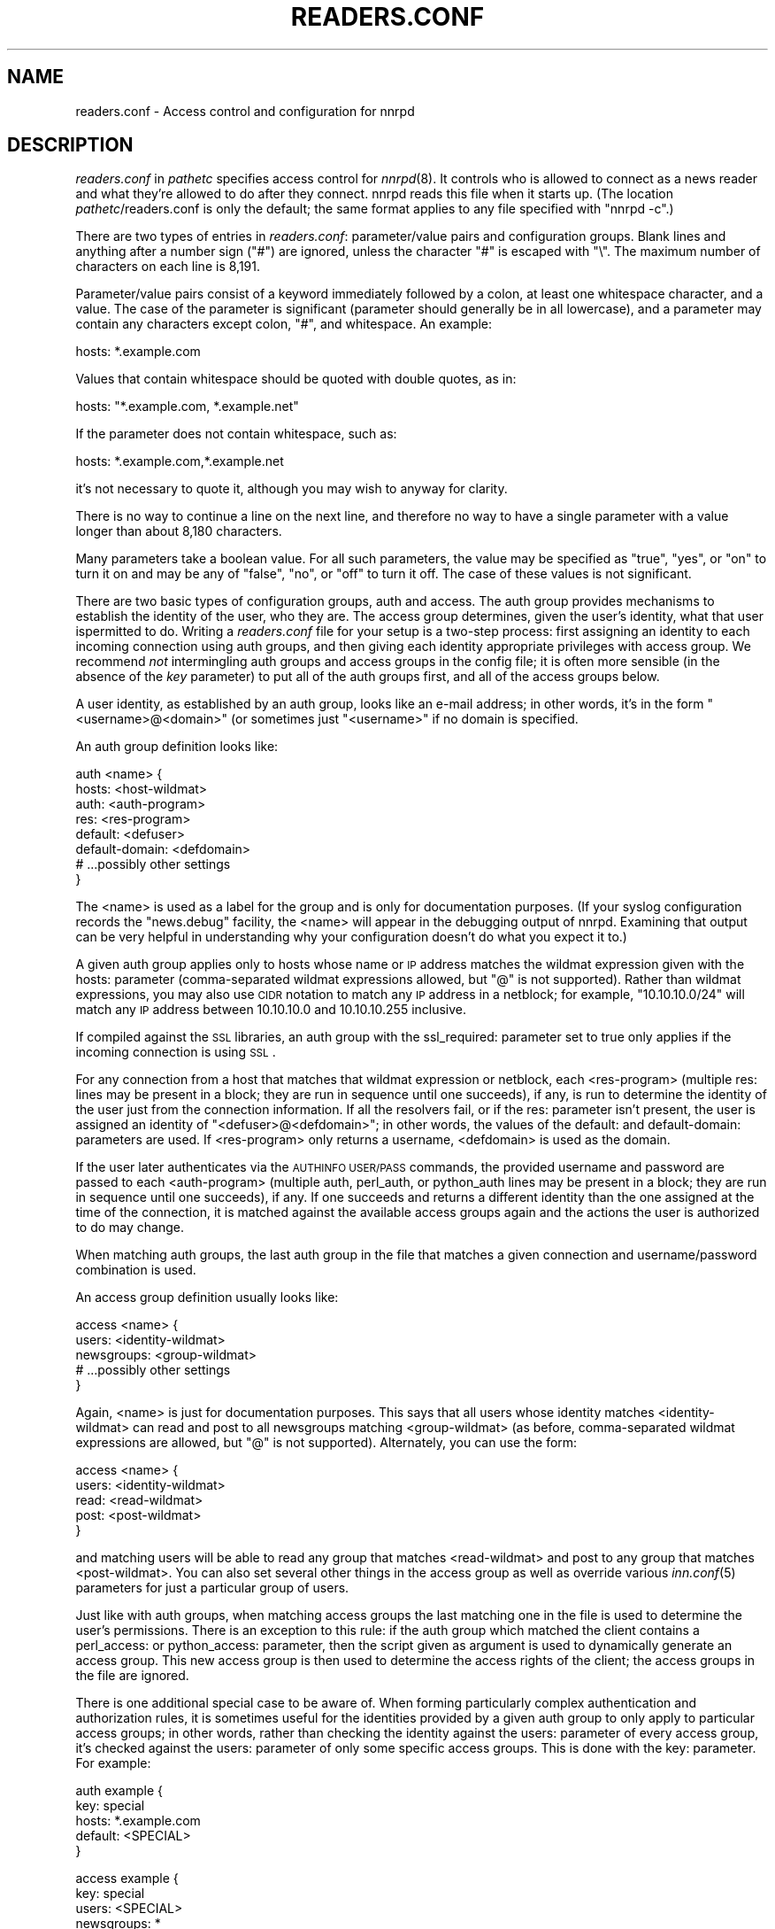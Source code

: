 .\" Automatically generated by Pod::Man v1.34, Pod::Parser v1.13
.\"
.\" Standard preamble:
.\" ========================================================================
.de Sh \" Subsection heading
.br
.if t .Sp
.ne 5
.PP
\fB\\$1\fR
.PP
..
.de Sp \" Vertical space (when we can't use .PP)
.if t .sp .5v
.if n .sp
..
.de Vb \" Begin verbatim text
.ft CW
.nf
.ne \\$1
..
.de Ve \" End verbatim text
.ft R
.fi
..
.\" Set up some character translations and predefined strings.  \*(-- will
.\" give an unbreakable dash, \*(PI will give pi, \*(L" will give a left
.\" double quote, and \*(R" will give a right double quote.  | will give a
.\" real vertical bar.  \*(C+ will give a nicer C++.  Capital omega is used to
.\" do unbreakable dashes and therefore won't be available.  \*(C` and \*(C'
.\" expand to `' in nroff, nothing in troff, for use with C<>.
.tr \(*W-|\(bv\*(Tr
.ds C+ C\v'-.1v'\h'-1p'\s-2+\h'-1p'+\s0\v'.1v'\h'-1p'
.ie n \{\
.    ds -- \(*W-
.    ds PI pi
.    if (\n(.H=4u)&(1m=24u) .ds -- \(*W\h'-12u'\(*W\h'-12u'-\" diablo 10 pitch
.    if (\n(.H=4u)&(1m=20u) .ds -- \(*W\h'-12u'\(*W\h'-8u'-\"  diablo 12 pitch
.    ds L" ""
.    ds R" ""
.    ds C` ""
.    ds C' ""
'br\}
.el\{\
.    ds -- \|\(em\|
.    ds PI \(*p
.    ds L" ``
.    ds R" ''
'br\}
.\"
.\" If the F register is turned on, we'll generate index entries on stderr for
.\" titles (.TH), headers (.SH), subsections (.Sh), items (.Ip), and index
.\" entries marked with X<> in POD.  Of course, you'll have to process the
.\" output yourself in some meaningful fashion.
.if \nF \{\
.    de IX
.    tm Index:\\$1\t\\n%\t"\\$2"
..
.    nr % 0
.    rr F
.\}
.\"
.\" For nroff, turn off justification.  Always turn off hyphenation; it makes
.\" way too many mistakes in technical documents.
.hy 0
.if n .na
.\"
.\" Accent mark definitions (@(#)ms.acc 1.5 88/02/08 SMI; from UCB 4.2).
.\" Fear.  Run.  Save yourself.  No user-serviceable parts.
.    \" fudge factors for nroff and troff
.if n \{\
.    ds #H 0
.    ds #V .8m
.    ds #F .3m
.    ds #[ \f1
.    ds #] \fP
.\}
.if t \{\
.    ds #H ((1u-(\\\\n(.fu%2u))*.13m)
.    ds #V .6m
.    ds #F 0
.    ds #[ \&
.    ds #] \&
.\}
.    \" simple accents for nroff and troff
.if n \{\
.    ds ' \&
.    ds ` \&
.    ds ^ \&
.    ds , \&
.    ds ~ ~
.    ds /
.\}
.if t \{\
.    ds ' \\k:\h'-(\\n(.wu*8/10-\*(#H)'\'\h"|\\n:u"
.    ds ` \\k:\h'-(\\n(.wu*8/10-\*(#H)'\`\h'|\\n:u'
.    ds ^ \\k:\h'-(\\n(.wu*10/11-\*(#H)'^\h'|\\n:u'
.    ds , \\k:\h'-(\\n(.wu*8/10)',\h'|\\n:u'
.    ds ~ \\k:\h'-(\\n(.wu-\*(#H-.1m)'~\h'|\\n:u'
.    ds / \\k:\h'-(\\n(.wu*8/10-\*(#H)'\z\(sl\h'|\\n:u'
.\}
.    \" troff and (daisy-wheel) nroff accents
.ds : \\k:\h'-(\\n(.wu*8/10-\*(#H+.1m+\*(#F)'\v'-\*(#V'\z.\h'.2m+\*(#F'.\h'|\\n:u'\v'\*(#V'
.ds 8 \h'\*(#H'\(*b\h'-\*(#H'
.ds o \\k:\h'-(\\n(.wu+\w'\(de'u-\*(#H)/2u'\v'-.3n'\*(#[\z\(de\v'.3n'\h'|\\n:u'\*(#]
.ds d- \h'\*(#H'\(pd\h'-\w'~'u'\v'-.25m'\f2\(hy\fP\v'.25m'\h'-\*(#H'
.ds D- D\\k:\h'-\w'D'u'\v'-.11m'\z\(hy\v'.11m'\h'|\\n:u'
.ds th \*(#[\v'.3m'\s+1I\s-1\v'-.3m'\h'-(\w'I'u*2/3)'\s-1o\s+1\*(#]
.ds Th \*(#[\s+2I\s-2\h'-\w'I'u*3/5'\v'-.3m'o\v'.3m'\*(#]
.ds ae a\h'-(\w'a'u*4/10)'e
.ds Ae A\h'-(\w'A'u*4/10)'E
.    \" corrections for vroff
.if v .ds ~ \\k:\h'-(\\n(.wu*9/10-\*(#H)'\s-2\u~\d\s+2\h'|\\n:u'
.if v .ds ^ \\k:\h'-(\\n(.wu*10/11-\*(#H)'\v'-.4m'^\v'.4m'\h'|\\n:u'
.    \" for low resolution devices (crt and lpr)
.if \n(.H>23 .if \n(.V>19 \
\{\
.    ds : e
.    ds 8 ss
.    ds o a
.    ds d- d\h'-1'\(ga
.    ds D- D\h'-1'\(hy
.    ds th \o'bp'
.    ds Th \o'LP'
.    ds ae ae
.    ds Ae AE
.\}
.rm #[ #] #H #V #F C
.\" ========================================================================
.\"
.IX Title "READERS.CONF 5"
.TH READERS.CONF 5 "2003-02-03" "INN 2.4.0" "InterNetNews Documentation"
.SH "NAME"
readers.conf \- Access control and configuration for nnrpd
.SH "DESCRIPTION"
.IX Header "DESCRIPTION"
\&\fIreaders.conf\fR in \fIpathetc\fR specifies access control for \fInnrpd\fR\|(8).  It
controls who is allowed to connect as a news reader and what they're
allowed to do after they connect.  nnrpd reads this file when it starts
up.  (The location \fIpathetc\fR/readers.conf is only the default; the same
format applies to any file specified with \f(CW\*(C`nnrpd \-c\*(C'\fR.)
.PP
There are two types of entries in \fIreaders.conf\fR:  parameter/value pairs
and configuration groups.  Blank lines and anything after a number sign
(\f(CW\*(C`#\*(C'\fR) are ignored, unless the character \f(CW\*(C`#\*(C'\fR is escaped with \f(CW\*(C`\e\*(C'\fR.  The
maximum number of characters on each line is 8,191.
.PP
Parameter/value pairs consist of a keyword immediately followed by a
colon, at least one whitespace character, and a value.  The case of the
parameter is significant (parameter should generally be in all lowercase),
and a parameter may contain any characters except colon, \f(CW\*(C`#\*(C'\fR, and
whitespace.  An example:
.PP
.Vb 1
\&    hosts: *.example.com
.Ve
.PP
Values that contain whitespace should be quoted with double quotes, as in:
.PP
.Vb 1
\&    hosts: "*.example.com, *.example.net"
.Ve
.PP
If the parameter does not contain whitespace, such as:
.PP
.Vb 1
\&    hosts: *.example.com,*.example.net
.Ve
.PP
it's not necessary to quote it, although you may wish to anyway for
clarity.
.PP
There is no way to continue a line on the next line, and therefore no way
to have a single parameter with a value longer than about 8,180
characters.
.PP
Many parameters take a boolean value.  For all such parameters, the value
may be specified as \f(CW\*(C`true\*(C'\fR, \f(CW\*(C`yes\*(C'\fR, or \f(CW\*(C`on\*(C'\fR to turn it on and may be any
of \f(CW\*(C`false\*(C'\fR, \f(CW\*(C`no\*(C'\fR, or \f(CW\*(C`off\*(C'\fR to turn it off.  The case of these values is
not significant.
.PP
There are two basic types of configuration groups, auth and access.  The
auth group provides mechanisms to establish the identity of the user, who
they are.  The access group determines, given the user's identity, what
that user ispermitted to do.  Writing a \fIreaders.conf\fR file for your
setup is a two-step process:  first assigning an identity to each
incoming connection using auth groups, and then giving each identity
appropriate privileges with access group.  We recommend \fInot\fR
intermingling auth groups and access groups in the config file; it is
often more sensible (in the absence of the \fIkey\fR parameter) to put all
of the auth groups first, and all of the access groups below.
.PP
A user identity, as established by an auth group, looks like an e\-mail
address; in other words, it's in the form \*(L"<username>@<domain>\*(R" (or
sometimes just \*(L"<username>\*(R" if no domain is specified.
.PP
An auth group definition looks like:
.PP
.Vb 8
\&    auth <name> {
\&        hosts: <host-wildmat>
\&        auth: <auth-program>
\&        res: <res-program>
\&        default: <defuser>
\&        default-domain: <defdomain>
\&        # ...possibly other settings
\&    }
.Ve
.PP
The <name> is used as a label for the group and is only for documentation
purposes.  (If your syslog configuration records the \f(CW\*(C`news.debug\*(C'\fR
facility, the <name> will appear in the debugging output of nnrpd.
Examining that output can be very helpful in understanding why your
configuration doesn't do what you expect it to.)
.PP
A given auth group applies only to hosts whose name or \s-1IP\s0 address matches
the wildmat expression given with the hosts: parameter (comma\-separated
wildmat expressions allowed, but \f(CW\*(C`@\*(C'\fR is not supported).  Rather than
wildmat expressions, you may also use \s-1CIDR\s0 notation to match any \s-1IP\s0
address in a netblock; for example, \*(L"10.10.10.0/24\*(R" will match any \s-1IP\s0
address between 10.10.10.0 and 10.10.10.255 inclusive.
.PP
If compiled against the \s-1SSL\s0 libraries, an auth group with the
ssl_required: parameter set to true only applies if the incoming
connection is using \s-1SSL\s0.
.PP
For any connection from a host that matches that wildmat expression or
netblock, each <res\-program> (multiple res: lines may be present in a
block; they are run in sequence until one succeeds), if any, is run to
determine the identity of the user just from the connection information.
If all the resolvers fail, or if the res: parameter isn't present, the
user is assigned an identity of \*(L"<defuser>@<defdomain>\*(R"; in other words,
the values of the default: and default\-domain: parameters are used.  If
<res\-program> only returns a username, <defdomain> is used as the
domain.
.PP
If the user later authenticates via the \s-1AUTHINFO\s0 \s-1USER/PASS\s0 commands,
the provided username and password are passed to each <auth\-program>
(multiple auth, perl_auth, or python_auth lines may be present in a
block; they are run in sequence until one succeeds), if any.  If one
succeeds and returns a different identity than the one assigned at the
time of the connection, it is matched against the available access
groups again and the actions the user is authorized to do may change.
.PP
When matching auth groups, the last auth group in the file that matches a
given connection and username/password combination is used.
.PP
An access group definition usually looks like:
.PP
.Vb 5
\&    access <name> {
\&        users: <identity-wildmat>
\&        newsgroups: <group-wildmat>
\&        # ...possibly other settings
\&    }
.Ve
.PP
Again, <name> is just for documentation purposes.  This says that all
users whose identity matches <identity\-wildmat> can read and post to all
newsgroups matching <group\-wildmat> (as before, comma-separated wildmat
expressions are allowed, but \f(CW\*(C`@\*(C'\fR is not supported).  Alternately, you can
use the form:
.PP
.Vb 5
\&    access <name> {
\&        users: <identity-wildmat>
\&        read: <read-wildmat>
\&        post: <post-wildmat>
\&    }
.Ve
.PP
and matching users will be able to read any group that matches
<read\-wildmat> and post to any group that matches <post\-wildmat>.  You can
also set several other things in the access group as well as override
various \fIinn.conf\fR\|(5) parameters for just a particular group of users.
.PP
Just like with auth groups, when matching access groups the last matching
one in the file is used to determine the user's permissions.  There is
an exception to this rule: if the auth group which matched the client
contains a perl_access: or python_access: parameter, then the script
given as argument is used to dynamically generate an access group.
This new access group is then used to determine the access rights of
the client; the access groups in the file are ignored.
.PP
There is one additional special case to be aware of.  When forming
particularly complex authentication and authorization rules, it is
sometimes useful for the identities provided by a given auth group to only
apply to particular access groups; in other words, rather than checking
the identity against the users: parameter of every access group, it's
checked against the users: parameter of only some specific access groups.
This is done with the key: parameter.  For example:
.PP
.Vb 5
\&    auth example {
\&        key: special
\&        hosts: *.example.com
\&        default: <SPECIAL>
\&    }
.Ve
.PP
.Vb 5
\&    access example {
\&        key: special
\&        users: <SPECIAL>
\&        newsgroups: *
\&    }
.Ve
.PP
In this case, the two key: parameters bind this auth group with this
access group.  For any incoming connection matching \*(L"*.example.com\*(R"
(assuming there isn't any later auth group that also matches such hosts),
no access group that doesn't have \*(L"key: special\*(R" will even be considered.
Similarly, the above access group will only be checked if the user was
authenticated with an auth group containing \*(L"key: special\*(R".  This
mechanism normally isn't useful; there is almost always a better way to
achieve the same result.
.PP
Also note in the example that there's no default\-domain: parameter, which
means that no domain is appended to the default username and the identity
for such connections is just \*(L"<\s-1SPECIAL\s0>\*(R".  Note that some additional
add-ons to \s-1INN\s0 may prefer that authenticated identities always return a
full e\-mail address (including a domain), so you may want to set up your
system that way.
.PP
Below is the full list of allowable parameters for auth groups and access
groups, and after that are some examples that may make this somewhat
clearer.
.SH "AUTH GROUP PARAMETERS"
.IX Header "AUTH GROUP PARAMETERS"
.IP "\fBhosts:\fR" 4
.IX Item "hosts:"
A comma-separated list of remote hosts, wildmat patterns matching either
hostnames or \s-1IP\s0 addresses, or \s-1IP\s0 netblocks specified in \s-1CIDR\s0 notation.  If
a user connects from a host that doesn't match this parameter, this auth
group will not match the connection and is ignored.
.Sp
Note that if you have a large number of patterns that can't be merged into
broader patterns (such as a large number of individual systems scattered
around the net that should have access), the hosts: parameter may exceed
the maximum line length of 8,192 characters.  In that case, you'll need to
break that auth group into multiple auth groups, each with a portion of
the hosts listed in its hosts: parameter, and each assigning the same user
identity.
.Sp
All hosts match if this parameter is not given.
.IP "\fBlocaladdress:\fR" 4
.IX Item "localaddress:"
A comma-separated list of local host or address patterns with the same
syntax as the same as with the hosts: parameter.  If this parameter is
specified, its auth group will only match connections made to a matching
local interface.  (Obviously, this is only useful for servers with
multiple interfaces.)
.Sp
All local addresses match if this parameter is not given.
.IP "\fBres:\fR" 4
.IX Item "res:"
A simple command line for a user resolver (shell metacharacters are not
supported).  If a full path is not given, the program executed must be in
the \fIpathbin\fR/auth/resolv directory.  A resolver is an authentication
program which attempts to figure out the identity of the connecting user
using nothing but the connection information (in other words, the user
has not provided a username and password).  An examples of a resolver
would be a program that assigns an identity from an ident callback or
from the user's hostname.
.Sp
One auth group can have multiple res: parameters, and they will be tried
in the order they're listed.  The results of the first successful one
will be used.
.IP "\fBauth:\fR" 4
.IX Item "auth:"
A simple command line for a user authenticator (shell metacharacters are
not supported).  If a full path is not given, the program executed must be
located in the \fIpathbin\fR/auth/passwd directory.  An authenticator is a
program used to handle a user-supplied username and password, via a
mechanism such as \s-1AUTHINFO\s0 \s-1USER/PASS\s0.  Like with res:, one auth group
can have multiple auth: parameters; they will be tried in order and the
results of the first successful one will be used.  See also perl_auth:
below.
.IP "\fBperl_auth:\fR" 4
.IX Item "perl_auth:"
A path to a perl script for authentication.  The perl_auth: parameter
works exactly like auth:, except that it calls the named script using
the perl hook rather then an external program.  Multiple/mixed use of
the auth, perl_auth, and python_auth parameters is permitted within any
auth group; each line is tried in the order it appears.  perl_auth:
has more power than auth: in that it provides the authentication
program with additional information about the client and the ability
to return an error string and a username.  This parameter is only
valid if \s-1INN\s0 is compiled with Perl support (\fB\-\-with\-perl\fR passed to
configure).  More information may be found in \fIdoc/hook\-perl\fR.
.IP "\fBpython_auth:\fR" 4
.IX Item "python_auth:"
A python script for authentication.  The python_auth: parameter works
exactly like auth:, except that it calls the named script using the
python hook rather then an external program.  Multiple/mixed use of
the auth, perl_auth, and python_auth parameters is permitted within any
auth group; each line is tried in the order it appears.  python_auth:
has more power than auth: in that it provides the authentication
program with additional information about the client and the ability
to return an error string and a username.  This parameter is only
valid if \s-1INN\s0 is compiled with Python support (\fB\-\-with\-python\fR passed
to configure).  More information may be found in \fIdoc/hook\-python\fR.
.IP "\fBdefault:\fR" 4
.IX Item "default:"
The default username for connections matching this auth group.  This is
the username assigned to the user at connection time if all resolvers fail
or if there are no res: parameters.  Note that it can be either a bare
username, in which case default\-domain: (if present) is appended after
an \f(CW\*(C`@\*(C'\fR, or a full identity string containing an \f(CW\*(C`@\*(C'\fR, in which case it
will be used verbatim.
.IP "\fBdefault\-domain:\fR" 4
.IX Item "default-domain:"
The default domain string for this auth group.  If a user resolver or
authenticator doesn't provide a domain, or if the default username is used
and it doesn't contain a \f(CW\*(C`@\*(C'\fR, this domain is used to form the user
identity.  (Note that for a lot of setups, it's not really necessary for
user identities to be qualified with a domain name, in which case there's
no need to use this parameter.)
.IP "\fBkey:\fR" 4
.IX Item "key:"
If this parameter is present, any connection matching this auth group will
have its privileges determined only by the subset of access groups
containing a matching key parameter.
.IP "\fBrequire_ssl:\fR" 4
.IX Item "require_ssl:"
If set to true, an incoming connection only matches this auth group if
it is encrypted using \s-1SSL\s0.  This parameter is only valid if \s-1INN\s0 is
compiled with \s-1SSL\s0 support (\fB\-\-with\-openssl\fR passed to configure).
.IP "\fBperl_access:\fR" 4
.IX Item "perl_access:"
A path to a perl script for dynamically generating an access group.  If
an auth group matches successfully and contains a perl_access parameter,
then the argument perl script will be used to create an access group.
This group will then determine the access rights of the client,
overriding any access groups in \fIreaders.conf\fR.  If and only if a
sucessful auth group contains the perl_access parameter, \fIreaders.conf\fR
access groups are ignored and the client's rights are instead determined
dynamically.  This parameter is only valid if \s-1INN\s0 is compiled with Perl
support (\fB\-\-with\-perl\fR passed to configure).  More information may be
found in the file \fIdoc/hook\-perl\fR.
.IP "\fBpython_access:\fR" 4
.IX Item "python_access:"
A python script for dynamically generating an access group.  If
an auth group matches successfully and contains a python_access parameter,
then the argument script will be used to create an access group.
This group will then determine the access rights of the client,
overriding any access groups in \fIreaders.conf\fR.  If and only if a
successful auth group contains the python_access parameter, \fIreaders.conf\fR
access groups are ignored and the client's rights are instead determined
dynamically.  This parameter is only valid if \s-1INN\s0 is compiled with Python
support (\fB\-\-with\-python\fR passed to configure).  More information may be
found in the file \fIdoc/hook\-python\fR.
.IP "\fBpython_dynamic:\fR" 4
.IX Item "python_dynamic:"
A python script for applying access control dynamically on a per
newsgroup basis.  If an auth group matches successfully and contains a
python_dynamic parameter, then the argument script will be used to
determine the clients rights each time the user attempts to view a
newsgroup, or read or post an article.  Access rights as determined by
python_dynamic override the values of access group parameters such as
newsgroups, read, and post.  This parameter is only valid if \s-1INN\s0 is
compiled with Python support (\fB\-\-with\-python\fR passed to configure).
More information may be found in the file \fIdoc/hook\-python\fR.
.SH "ACCESS GROUP PARAMETERS"
.IX Header "ACCESS GROUP PARAMETERS"
.IP "\fBusers:\fR" 4
.IX Item "users:"
The privileges given by this access group apply to any user identity which
matches this comma-separated list of wildmat patterns.  If this parameter
isn't given, the access group applies to all users (and is essentially
equivalent to \f(CW\*(C`users: *\*(C'\fR).
.IP "\fBnewsgroups:\fR" 4
.IX Item "newsgroups:"
Users that match this access group are allowed to read and post to all
newsgroups matching this comma-separated list of wildmat patterns.  The
empty string is equivalent to \f(CW\*(C`newsgroups: *\*(C'\fR; if this parameter is
missing, the connection will be rejected (unless read: and/or post: are
used instead, see below).
.IP "\fBread:\fR" 4
.IX Item "read:"
Like the newsgroups: parameter, but the client is only given permission to
read the matching newsgroups.  This parameter is often used with post:
(below) to specify some read-only groups; it cannot be used in the same
access group with a newsgroups: parameter.  (If read: is used and post:
is missing, the client will have only read-only access.)
.IP "\fBpost:\fR" 4
.IX Item "post:"
Like the newsgroups: parameter, but the client is only given permission to
post to the matching newsgroups.  This parameter is often used with read:
(above) to define the patterns for reading and posting separately (usually
to give the user permission to read more newsgroups than they're permitted
to post to).  It cannot be used in the same access group with a
newsgroups: parameter.
.IP "\fBaccess:\fR" 4
.IX Item "access:"
A set of letters specifying the permissions granted to the client.  The
letters are chosen from the following set:
.RS 4
.IP "R" 3
.IX Item "R"
The client may read articles.
.IP "P" 3
.IX Item "P"
The client may post articles.
.IP "I" 3
.IX Item "I"
The client may inject articles with \s-1IHAVE\s0.  Note that in order to
inject articles with the \s-1IHAVE\s0 the user must also have \s-1POST\s0 permission
(the \f(CW\*(C`P\*(C'\fR option).
.IP "A" 3
.IX Item "A"
The client may post articles with Approved: headers (in other words, may
approve articles for moderated newsgroups).  By default, this is not
allowed.
.IP "N" 3
.IX Item "N"
The client may use the \s-1NEWNEWS\s0 command, overriding the global setting.
.IP "L" 3
.IX Item "L"
The client may post to newsgroups that are set to disallow local posting
(mode \f(CW\*(C`n\*(C'\fR in the \fIactive\fR\|(5) file).
.RE
.RS 4
.Sp
Note that if this parameter is given, \fIallownewnews\fR in \fIinn.conf\fR is
ignored for connections matching this access group and the ability of the
client to use \s-1NEWNEWS\s0 is entirely determined by the presence of \f(CW\*(C`N\*(C'\fR in
the access string.  If you want to support \s-1NEWNEWS\s0, make sure to include
\&\f(CW\*(C`N\*(C'\fR in the access string when you use this parameter.
.Sp
Note that if this parameter is given and \f(CW\*(C`R\*(C'\fR isn't present in the access
string, the client cannot read regardless of newsgroups: or read:
parameters.  Similarly, if this parameter is given and \f(CW\*(C`P\*(C'\fR isn't present,
the client cannot post.  This use of access: is deprecated and confusing;
it's strongly recommended that if the access: parameter is used, \f(CW\*(C`R\*(C'\fR and
\&\f(CW\*(C`P\*(C'\fR always be included in the access string and newsgroups:, read:, and
post: be used to control access.  (To grant read access but no posting
access, one can have just a read: parameter and no post: parameter.)
.RE
.IP "\fBkey:\fR" 4
.IX Item "key:"
If this parameter is present, this access group is only considered when
finding privileges for users matching auth groups with this same key:
parameter.
.IP "\fBreject_with:\fR" 4
.IX Item "reject_with:"
If this parameter is present, a client matching this block will be
disconnected with a \*(L"Permission denied\*(R" message containing the contents
(a \*(L"reason\*(R" string) of this parameter.  Some newsreaders will then
display the reason to the user.
.IP "\fBmax_rate:\fR" 4
.IX Item "max_rate:"
If this parameter is present (and nonzero) it is used for nnrpd's 
rate-limiting code.  The client will only be able to download at this 
speed (in bytes/second).  Note that if \s-1SSL\s0 is being used, limiting
is applied to the pre-encryption datastream.
.IP "\fBlocaltime:\fR" 4
.IX Item "localtime:"
If a Date: header is not included in a posted article, \fInnrpd\fR\|(8) normally
adds a new Date: header in \s-1UTC\s0.  If this is set to true, the Date: header
will be formatted in local time instead.  This is a boolean value and the
default is false.
.IP "\fBnewsmaster:\fR" 4
.IX Item "newsmaster:"
Used as the contact address in the help message returned by \fInnrpd\fR\|(8), if
the virtualhost: parameter is set to true.
.IP "\fBstrippath:\fR" 4
.IX Item "strippath:"
If set to true, any Path: header provided by a user in a post is stripped
rather than used as the beginning of the Path: header of the article.
This is a boolean value and the default is false.
.IP "\fBperlfilter:\fR" 4
.IX Item "perlfilter:"
If set to false, posts made by these users do not pass through the Perl
filter even if it is otherwise enabled.  This is a boolean value and the
default is true.
.IP "\fBpythonfilter:\fR" 4
.IX Item "pythonfilter:"
If set to false, posts made by these users do not pass through the Python
filter even if it is otherwise enabled.  This is a boolean value and the
default is true.
.IP "\fBvirtualhost:\fR" 4
.IX Item "virtualhost:"
If set to true, \fInnrpd\fR\|(8) will behave as if it's running on a server with a
different name.  This may affect Path:, Message\-ID:, and X\-Trace: headers
of posted articles, as well as the apparent Path: and Xref: headers of all
articles read by the client.  Either pathhost: or domain: must be present
in the same access group if this parameter is set to true.  \fInnrpd\fR\|(8) will
act as if the server name is the value of pathhost:, or domain: if
pathhost: isn't set or is set to the same value as in \fIinn.conf\fR.  One of
these parameters must be set to something different than that set in
\&\fIinn.conf\fR.
.PP
In addition, all of the following parameters are valid in access groups
and override the global setting in \fIinn.conf\fR.  See \fIinn.conf\fR\|(5) for the
descriptions of these parameters:  addnntppostingdate, addnntppostinghost,
backoff_auth, backoff_db, backoff_k, backoff_postfast, backoff_postslow,
backoff_trigger, checkincludedtext, clienttimeout, complaints, domain,
fromhost, localmaxartsize, moderatormailer, nnrpdauthsender,
nnrpdcheckart, nnrpdoverstats, nnrpdposthost, nnrpdpostport, organization,
pathhost, readertrack, spoolfirst, and strippostcc.
.SH "SUMMARY"
.IX Header "SUMMARY"
Here's a basic summary of what happens when a client connects:
.IP "\(bu" 2
All auth groups are scanned and the ones that don't match the client
(due to hosts:, localaddress:, ssl_required:, etc) are eliminated.
.IP "\(bu" 2
The remaining auth groups are scanned from the last to the first, and an
attempt is made to apply it to the current connection.  This means running
res: programs, if any, and otherwise applying default:.  The first auth
group (starting from the bottom) to return a valid user is kept as the
active auth group.
.IP "\(bu" 2
If no auth groups yield a valid user (none have default: parameters or
successful res: programs) but some of the auth groups have auth: lines
(indicating a possibility that the user can authenticate and then obtain
permissions), the connection is considered to have no valid auth group
(which means that the access groups are ignored completely) but the
connection isn't closed.  Instead, 480 is returned for everything until
the user authenticates.
.IP "\(bu" 2
When the user authenticates, the auth groups are rescanned, and only the
matching ones which contain at least one auth, perl_auth, or
python_auth line are considered.  These auth groups are scanned from
the last to the first, running auth: programs and perl_auth: or
python_auth: scripts.  The first auth group (starting from the bottom)
to return a valid user is kept as the active auth group.
.IP "\(bu" 2
Regardless of how an auth group is established, as soon as one is, that
auth group is used to assign a user identity by taking the result of the
successful res, auth, perl_auth, or python_auth line (or the
default: if necessary), and appending the default-domain if
necessary.  (If the perl_access: or python_access: parameter is
present, see below.)
.IP "\(bu" 2
Finally, an access group is selected by scanning the access groups from
bottom up and finding the first match.  (If the established auth group
contained a perl_access: or python_access line, the dynamically
generated access group returned by the script is used instead.)
User permissions are granted based on the established access group.
.SH "EXAMPLES"
.IX Header "EXAMPLES"
Probably the simplest useful example of a complete \fIreaders.conf\fR,
this gives permissions to read and post to all groups to any connections
from the \*(L"example.com\*(R" domain, and no privileges for anyone connecting
elsewhere:
.PP
.Vb 4
\&    auth example.com {
\&        hosts: "*.example.com, example.com"
\&        default: <LOCAL>
\&    }
.Ve
.PP
.Vb 3
\&    access full {
\&        newsgroups: *
\&    }
.Ve
.PP
Note that the access realm has no users: key and therefore applies to any
user identity.  The only available auth realm only matches hosts in the
\&\*(L"example.com\*(R" domain, though, so any connections from other hosts will be
rejected immediately.
.PP
If you have some systems that should only have read-only access to the
server, you can modify the example above slightly by adding an additional
auth and access group:
.PP
.Vb 4
\&    auth lab {
\&        hosts: "*.lab.example.com"
\&        default: <LAB>
\&    }
.Ve
.PP
.Vb 4
\&    access lab {
\&        users: <LAB>
\&        read: *
\&    }
.Ve
.PP
If those are put in the file after the above example, they'll take
precedence (because they're later in the file) for any user coming from a
machine in the lab.example.com domain, everyone will only have read
access, not posting access.
.PP
Here's a similar example for a news server that accepts connections from
anywhere but requires the user to specify a username and password.  The
username and password are first checked against an external database of
usernames and passwords, and then against the system shadow password file:
.PP
.Vb 4
\&    auth all {
\&        auth: "ckpasswd -d /usr/local/news/db/newsusers"
\&        auth: "ckpasswd -s"
\&    }
.Ve
.PP
.Vb 4
\&    access full {
\&        users: *
\&        newsgroups: *
\&    }
.Ve
.PP
When the user first connects, there are no res: keys and no default, so
they don't receive any valid identity and the connection won't match any
access groups (even ones with \f(CW\*(C`users: *\*(C'\fR).  Such users receive nothing
but authentication-required responses from nnrpd until they authenticate.
.PP
If they then later authenticate, the username and password are checked
first by running \fBckpasswd\fR with the \fB\-d\fR option for an external dbm
file of encrypted passwords, and then with the \fB\-s\fR option to check the
shadow password database (note that this option may require ckpasswd to
be setgid to a shadow group, and there are security considerations; see
\&\fIckpasswd\fR\|(8) for details).  If both of those fail, the user will continue
to have no identity; otherwise, an identity will be assigned (usually
the supplied username, perhaps with a domain appended, although an
authenticator technically can provide a completely different username
for the identity), and the access group will match, giving full access.
.PP
It may be educational to consider how to combine the above examples;
general groups always go first.  The order of the auth groups actually
doesn't matter, since the \*(L"hosts: example.com\*(R" one only matches
connections before username/password is sent, and the \*(L"auth: ckpasswd\*(R"
one only matches after; order would matter if either group applied to
both cases.  The order of the access groups in this case does matter,
provided the newsgroups: lines differ; the access group with no users:
line needs to be first, with the \*(L"users: <\s-1LOCAL\s0>\*(R" group after.
.PP
Finally, here's a very complicated example.  This is for an organization
that has an internal hierarchy \*(L"example.*\*(R" only available to local shell
users, who are on machines where identd can be trusted.  Dialup users must
provide a username and password, which is then checked against \s-1RADIUS\s0.
Remote users have to use a username and password that's checked against a
database on the news server.  Finally, the admin staff (users \*(L"joe\*(R" and
\&\*(L"jane\*(R") can post anywhere (including the \*(L"example.admin.*\*(R" groups that are
read-only for everyone else), and are exempted from the Perl filter.  For
an additional twist, posts from dialup users have their Sender: header
replaced by their authenticated identity.
.PP
Since this organization has some internal moderated newsgroups, the admin
staff can also post messages with Approved: headers, but other users
cannot.
.PP
.Vb 5
\&    auth default {
\&        auth: "ckpasswd -f /usr/local/news/db/newsusers"
\&        default: <FAIL>
\&        default-domain: example.com
\&    }
.Ve
.PP
.Vb 7
\&    auth shell {
\&        hosts: *.shell.example.com
\&        res: ident
\&        auth: "ckpasswd -s"
\&        default: <FAIL>
\&        default-domain: shell.example.com
\&    }
.Ve
.PP
.Vb 6
\&    auth dialup {
\&        hosts: *.dialup.example.com
\&        auth: radius
\&        default: <FAIL>
\&        default-domain: dialup.example.com
\&    }
.Ve
.PP
.Vb 5
\&    access shell {
\&        users: *@shell.example.com
\&        read: *
\&        post: "*, !example.admin.*"
\&    }
.Ve
.PP
.Vb 5
\&    access dialup {
\&        users: *@dialup.example.com
\&        newsgroups: *,!example.*
\&        nnrpdauthsender: true
\&    }
.Ve
.PP
.Vb 4
\&    access other {
\&        users: "*@example.com, !<FAIL>@example.com"
\&        newsgroups: *,!example.*
\&    }
.Ve
.PP
.Vb 4
\&    access fail {
\&        users: "<FAIL>@*"
\&        newsgroups: !*
\&    }
.Ve
.PP
.Vb 6
\&    access admin {
\&        users: "joe@*,jane@*"
\&        newsgroups: *
\&        access: "RPA"
\&        perlfilter: false
\&    }
.Ve
.PP
Note the use of different domains to separate dialup from shell users
easily.  Another way to do that would be with key: parameters, but this
way provides slightly more intuitive identity strings.  Note also that the
fail access group catches not only failing connections from external users
but also failed authentication of shell and dialup users and dialup users
before they've authenticated.  The identity string given for, say, dialup
users before \s-1RADIUS\s0 authentication has been attempted matches both the
dialup access group and the fail access group, since it's
\&\*(L"<\s-1FAIL\s0>@dialup.example.com\*(R", but the fail group is last so it takes
precedence.
.PP
The shell auth group has an auth: parameter so that users joe and jane
can, if they choose, use username and password authentication to gain
their special privileges even if they're logged on as a different user on
the shell machines (or if ident isn't working).  When they first connect,
they'd have the default access for that user, but they could then send
\&\s-1AUTHINFO\s0 \s-1USER\s0 and \s-1AUTHINFO\s0 \s-1PASS\s0 (or \s-1AUTHINFO\s0 \s-1SIMPLE\s0) and get their
extended access.
.PP
Also note that if the users joe and jane are using their own accounts,
they get their special privileges regardless of how they connect, whether
the dialups, the shell machines, or even externally with a username and
password.
.SH "SECURITY CONSIDERATIONS"
.IX Header "SECURITY CONSIDERATIONS"
In general, separate passwords should be used for \s-1NNTP\s0 wherever
possible; the \s-1NNTP\s0 protocol itself does not protect passwords from
casual interception, and many implementations (including this one) do
not \*(L"lock out\*(R" accounts or otherwise discourage password-guessing
attacks.  So it is best to ensure that a compromised password has
minimal effects.
.PP
Authentication using the \s-1AUTHINFO\s0 \s-1USER/PASS\s0 commands passes unencrypted
over the network.  Extreme caution should therefore be used especially
with system passwords (e.g. \f(CW\*(C`auth: ckpasswd \-s\*(C'\fR).  Passwords can be
protected by using \s-1NNTP\s0 over \s-1SSL\s0 or through ssh tunnels, and this usage
can be enforced by a well-considered server configuration that only
permits certain auth groups to be applied in certain cases.  Here are
some ideas:
.IP "\(bu" 4
To restrict connections on the standard nntp port (119) to use \s-1SSL\s0 for
some (or all) of the auth groups to match, use the ssl_required:
parameter.
.IP "\(bu" 4
If you consider your local network (but not the internet) secure, have
some auth groups with a restrictive hosts: parameter; they would go
above, with ones having global applicability below.
.IP "\(bu" 4
Consider running a \f(CW\*(C`nnrpd \-S\*(C'\fR (with \f(CW\*(C`\-D\*(C'\fR, or out of \*(L"super\-server\*(R"
like inetd) on the nntps port (563) for clients that support \s-1SSL\s0.  You
can use the ssl_required: parameter, or \f(CW\*(C`\-c\*(C'\fR to specify an alternate
\&\fIreaders.conf\fR if you want a substantially different configuration for
this case.
.IP "\(bu" 4
If you want to restrict an auth group to only match loopback connections
(for users running newsreaders on localhost or connecting via an ssh
tunnel), use the localaddress: parameter.
.SH "HISTORY"
.IX Header "HISTORY"
Written by Aidan Cully <aidan@panix.com> for InterNetNews.  Substantially
expanded by Russ Allbery <rra@stanford.edu>.
.PP
$Id$
.SH "SEE ALSO"
.IX Header "SEE ALSO"
\&\fIinn.conf\fR\|(5), \fIinnd\fR\|(8), \fInewsfeeds\fR\|(5), \fInnrpd\fR\|(8), \fIuwildmat\fR\|(3).

